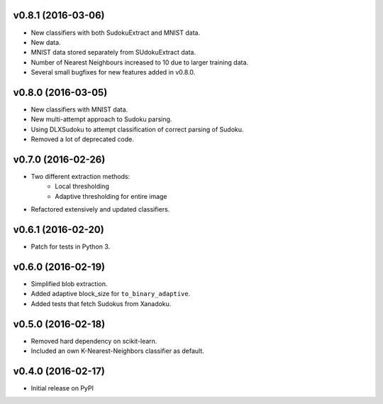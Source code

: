 v0.8.1 (2016-03-06)
===================
- New classifiers with both SudokuExtract and MNIST data.
- New data.
- MNIST data stored separately from SUdokuExtract data.
- Number of Nearest Neighbours increased to 10 due to larger training data.
- Several small bugfixes for new features added in v0.8.0.

v0.8.0 (2016-03-05)
===================
- New classifiers with MNIST data.
- New multi-attempt approach to Sudoku parsing.
- Using DLXSudoku to attempt classification of correct parsing of Sudoku.
- Removed a lot of deprecated code.

v0.7.0 (2016-02-26)
===================
- Two different extraction methods:
    * Local thresholding
    * Adaptive thresholding for entire image
- Refactored extensively and updated classifiers.

v0.6.1 (2016-02-20)
===================
- Patch for tests in Python 3.

v0.6.0 (2016-02-19)
===================
- Simplified blob extraction.
- Added adaptive block_size for ``to_binary_adaptive``.
- Added tests that fetch Sudokus from Xanadoku.

v0.5.0 (2016-02-18)
===================
- Removed hard dependency on scikit-learn.
- Included an own K-Nearest-Neighbors classifier as default.

v0.4.0 (2016-02-17)
===================
- Initial release on PyPI

